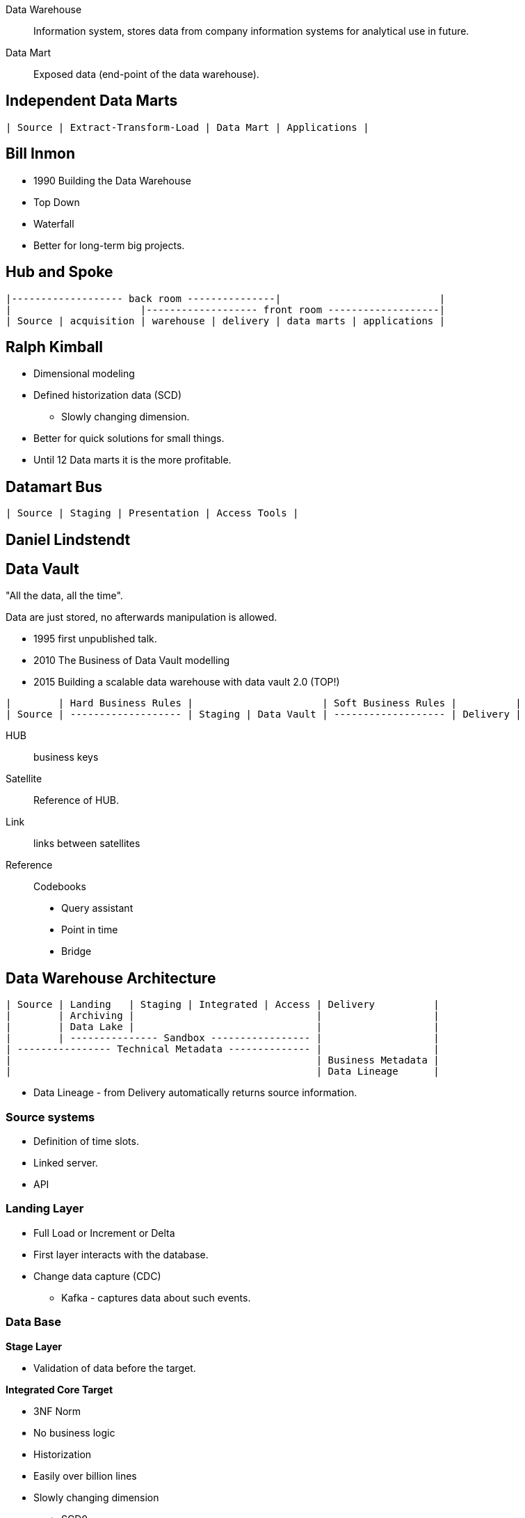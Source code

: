 Data Warehouse::
Information system, stores data from company information systems for analytical use in future.

Data Mart::
Exposed data (end-point of the data warehouse).

== Independent Data Marts

....
| Source | Extract-Transform-Load | Data Mart | Applications |
....


== Bill Inmon

* 1990 Building the Data Warehouse
* Top Down
* Waterfall
* Better for long-term big projects.

== Hub and Spoke

....
|------------------- back room ---------------|                           |
|                      |------------------- front room -------------------|
| Source | acquisition | warehouse | delivery | data marts | applications |
....

== Ralph Kimball

* Dimensional modeling
* Defined historization data (SCD)
** Slowly changing dimension.
* Better for quick solutions for small things.
* Until 12 Data marts it is the more profitable.

== Datamart Bus

....
| Source | Staging | Presentation | Access Tools |
....

== Daniel Lindstendt

== Data Vault

"All the data, all the time".

Data are just stored, no afterwards manipulation is allowed.

* 1995 first unpublished talk.
* 2010 The Business of Data Vault modelling
* 2015 Building a scalable data warehouse with data vault 2.0 (TOP!)

....

|        | Hard Business Rules |                      | Soft Business Rules |          |
| Source | ------------------- | Staging | Data Vault | ------------------- | Delivery |
....

HUB:: business keys
Satellite:: Reference of HUB.
Link:: links between satellites
Reference:: Codebooks

* Query assistant
* Point in time
* Bridge

== Data Warehouse Architecture

....
| Source | Landing   | Staging | Integrated | Access | Delivery          |
|        | Archiving |                               |                   |
|        | Data Lake |                               |                   |
|        | --------------- Sandbox ----------------- |                   |
| ---------------- Technical Metadata -------------- |                   |
|                                                    | Business Metadata |
|                                                    | Data Lineage      |
....

* Data Lineage - from Delivery automatically returns source information.

=== Source systems

* Definition of time slots.
* Linked server.
* API

=== Landing Layer

* Full Load or Increment or Delta
* First layer interacts with the database.
* Change data capture (CDC)
** Kafka - captures data about such events.

=== Data Base

*Stage Layer*

* Validation of data before the target.

*Integrated Core Target*

* 3NF Norm
* No business logic
* Historization
* Easily over billion lines
* Slowly changing dimension
** SCD0
** SCD1
** SCD2

*Semantic Layer*

* Source of ground truth.
* Serves as separation of inherent and business properties.
* This layer is optional but highly recommended.
* View
* Contains set of Datamarts.
** Datamart

_Dimensional Modeling_

* Factual table
* Dimensional table
* Factual table contains numbers NOT averages, not sums.
* Schemes
** Star scheme, all dimensions are linked to one fact.
** Snowflake, links between dimension tables.
** Snow storm - more fact tables in one.
* Dimension can't have facts!

=== Delivery Layer


== Exercise - Pharmacy Modeling

* Supplier
* Product
** RX - Prescription
** OTC - Free drugs
** Other - Supplements
* Drugstore
* Shift
* Distributor
* Employee
* Warehouse
* Transaction
** Sale
** Reservation
** Reclamation
* Loyalty program
* Customer
